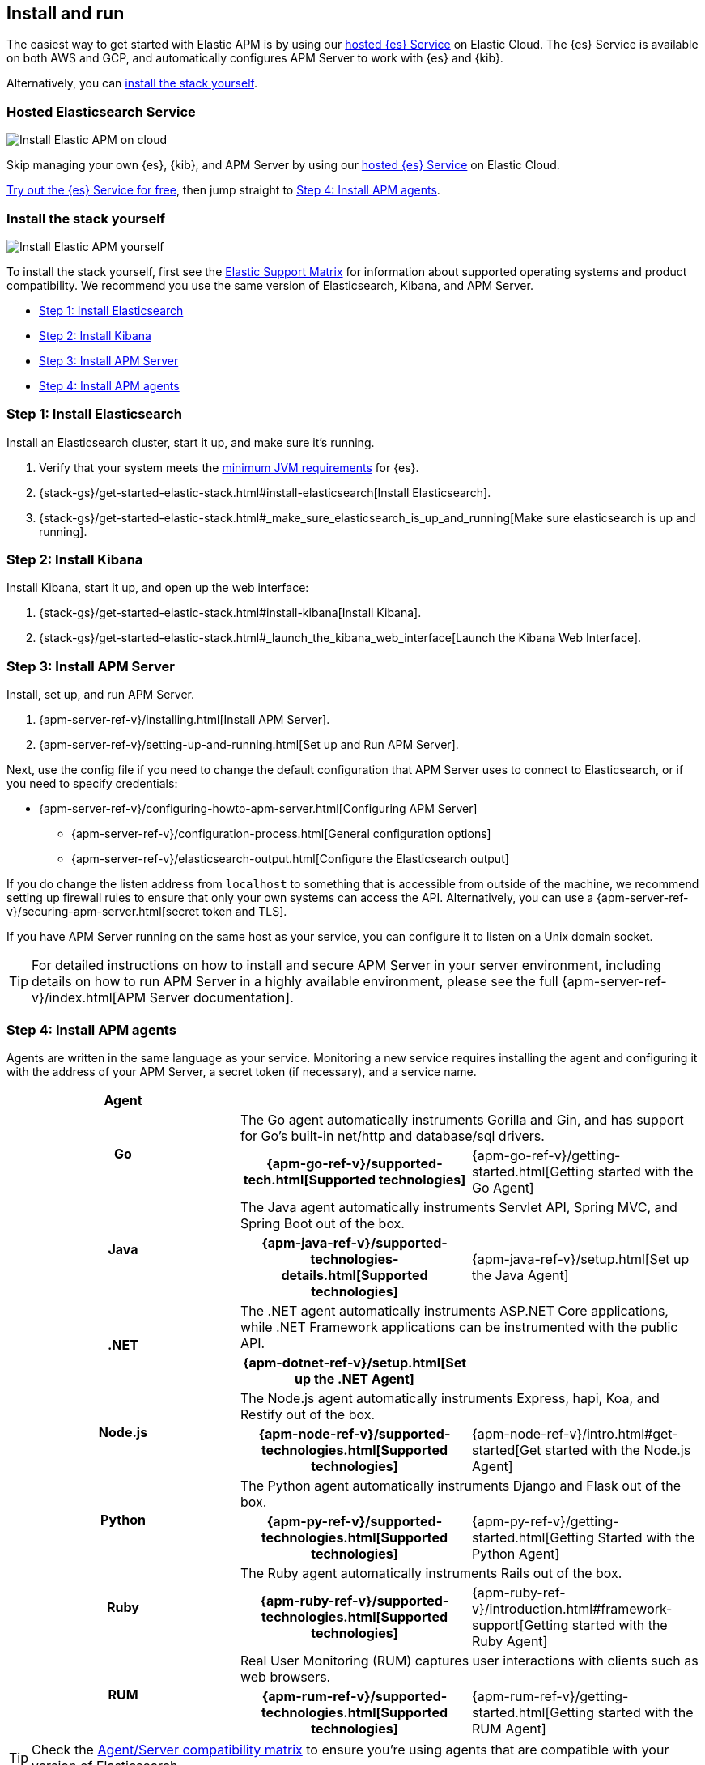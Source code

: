 [[install-and-run]]
== Install and run

The easiest way to get started with Elastic APM is by using our
https://www.elastic.co/cloud/elasticsearch-service[hosted {es} Service] on
Elastic Cloud. The {es} Service is available on both AWS and GCP,
and automatically configures APM Server to work with {es} and {kib}.

Alternatively, you can <<before-installation,install the stack yourself>>.

[float]
=== Hosted Elasticsearch Service

image::images/apm-architecture-cloud.png[Install Elastic APM on cloud]

Skip managing your own {es}, {kib}, and APM Server by using our
https://www.elastic.co/cloud/elasticsearch-service[hosted {es} Service] on
Elastic Cloud.

https://www.elastic.co/cloud/elasticsearch-service/signup[Try out the {es} Service for free],
then jump straight to <<agents>>.

[float]
[[before-installation]]
=== Install the stack yourself

image::images/apm-architecture-diy.png[Install Elastic APM yourself]

To install the stack yourself, first see the https://www.elastic.co/support/matrix[Elastic Support Matrix] for information about supported operating systems and product compatibility.
We recommend you use the same version of Elasticsearch, Kibana, and APM Server.

* <<install-elasticsearch>>
* <<install-kibana>>
* <<apm-server>>
* <<agents>>

[[install-elasticsearch]]
=== Step 1: Install Elasticsearch

// This will move to tagged regions so we can pull the installation instructions
// here (instead of linking out)

Install an Elasticsearch cluster, start it up, and make sure it's running.

. Verify that your system meets the
https://www.elastic.co/support/matrix#matrix_jvm[minimum JVM requirements] for {es}.
. {stack-gs}/get-started-elastic-stack.html#install-elasticsearch[Install Elasticsearch].
. {stack-gs}/get-started-elastic-stack.html#_make_sure_elasticsearch_is_up_and_running[Make sure elasticsearch is up and running].

[[install-kibana]]
=== Step 2: Install Kibana

// This will move to tagged regions so we can pull the installation instructions
// here (instead of linking out)

Install Kibana, start it up, and open up the web interface:

. {stack-gs}/get-started-elastic-stack.html#install-kibana[Install Kibana].
. {stack-gs}/get-started-elastic-stack.html#_launch_the_kibana_web_interface[Launch the Kibana Web Interface].

[[apm-server]]
=== Step 3: Install APM Server

Install, set up, and run APM Server.

. {apm-server-ref-v}/installing.html[Install APM Server].
. {apm-server-ref-v}/setting-up-and-running.html[Set up and Run APM Server].

Next, use the config file if you need to change the default configuration that APM Server uses to connect to Elasticsearch,
or if you need to specify credentials:

* {apm-server-ref-v}/configuring-howto-apm-server.html[Configuring APM Server]
** {apm-server-ref-v}/configuration-process.html[General configuration options]
** {apm-server-ref-v}/elasticsearch-output.html[Configure the Elasticsearch output]

[[secure-api-access]]
If you do change the listen address from `localhost` to something that is accessible from outside of the machine,
we recommend setting up firewall rules to ensure that only your own systems can access the API.
Alternatively,
you can use a {apm-server-ref-v}/securing-apm-server.html[secret token and TLS].

If you have APM Server running on the same host as your service,
you can configure it to listen on a Unix domain socket.

[[more-information]]
TIP: For detailed instructions on how to install and secure APM Server in your server environment,
including details on how to run APM Server in a highly available environment,
please see the full {apm-server-ref-v}/index.html[APM Server documentation].

[[agents]]
=== Step 4: Install APM agents

Agents are written in the same language as your service.
Monitoring a new service requires installing the agent
and configuring it with the address of your APM Server, a secret token (if necessary), and a service name.

[cols="h,,"]
|=======================================================================
|Agent
2+|

.2+|Go
2+|The Go agent automatically instruments Gorilla and Gin, and has support for Go’s built-in net/http and database/sql drivers.
|{apm-go-ref-v}/supported-tech.html[Supported technologies]
|{apm-go-ref-v}/getting-started.html[Getting started with the Go Agent]

.2+|Java
2+|The Java agent automatically instruments Servlet API, Spring MVC, and Spring Boot out of the box.
|{apm-java-ref-v}/supported-technologies-details.html[Supported technologies]
|{apm-java-ref-v}/setup.html[Set up the Java Agent]

.2+|.NET
2+|The .NET agent automatically instruments ASP.NET Core applications, while .NET Framework applications can be instrumented with the public API.
|{apm-dotnet-ref-v}/setup.html[Set up the .NET Agent]
|

.2+|Node.js
2+|The Node.js agent automatically instruments Express, hapi, Koa, and Restify out of the box.
|{apm-node-ref-v}/supported-technologies.html[Supported technologies]
|{apm-node-ref-v}/intro.html#get-started[Get started with the Node.js Agent]

.2+|Python
2+|The Python agent automatically instruments Django and Flask out of the box.
|{apm-py-ref-v}/supported-technologies.html[Supported technologies]
|{apm-py-ref-v}/getting-started.html[Getting Started with the Python Agent]

.2+|Ruby
2+|The Ruby agent automatically instruments Rails out of the box.
|{apm-ruby-ref-v}/supported-technologies.html[Supported technologies]
|{apm-ruby-ref-v}/introduction.html#framework-support[Getting started with the Ruby Agent]

.2+|RUM
2+|Real User Monitoring (RUM) captures user interactions with clients such as web browsers.
|{apm-rum-ref-v}/supported-technologies.html[Supported technologies]
|{apm-rum-ref-v}/getting-started.html[Getting started with the RUM Agent]

|=======================================================================

TIP: Check the <<agent-server-compatibility,Agent/Server compatibility matrix>> to ensure you're using agents that are compatible with your version of Elasticsearch.

[[choose-service-name]]
[float]
==== Choose a service name

The service name is used by Elastic APM to differentiate between data coming from different services.

Elastic APM includes the service name field on every document that it saves in Elasticsearch.
If you change the service name after using Elastic APM,
you will see the old service name and the new service name as two separate services.
Make sure you choose a good service name before you get started.

The service name can only contain alphanumeric characters,
spaces, underscores, and dashes (must match `^[a-zA-Z0-9 _-]+$`).

[[configure-apm]]
=== Step 5: Configure APM

Now that you're up and running with Elastic APM, you may want to adjust some configuration settings.
Luckily, there are many different ways to tweak and tune the Elastic ecosystem to adapt it to your needs.


[float]
==== Configure APM agents

// Note about central config will go here
APM agents have a number of configuration options that allow you to fine tune things like
environment names, sampling rates, instrumentations, metrics, and more.

|===
|*Agent configuration documentation*
a|

* {apm-go-ref-v}/configuration.html[Go Agent configuration]
* {apm-java-ref-v}/configuration.html[Java Agent configuration]
* {apm-dotnet-ref-v}/configuration.html[.NET Agent configuration]
* {apm-node-ref}/configuring-the-agent.html[Node.js Agent configuration]
* {apm-py-ref-v}/configuration.html[Python Agent configuration]
* {apm-ruby-ref-v}/configuration.html[Ruby Agent configuration]
* {apm-rum-ref-v}/configuration.html[RUM Agent configuration]
|===

[float]
==== Configure Elastic Cloud

If you're running APM Server in Elastic cloud, you can configure your own user settings right in the Elasticsearch Service Console.
Any changes are automatically appended to the `apm-server.yml` configuration file for your instance.

Full details are available in the {cloud}/ec-manage-apm-settings.html[APM user settings] documentation.

[float]
==== Configure a self-installation

If you've installed APM Server yourself, you can edit the `apm-server.yml` configuration file to make changes.
More information is available in {apm-server-ref-v}/configuring-howto-apm-server.html[configuring APM Server].

Don't forget to also read about
{apm-server-ref-v}/securing-apm-server.html[securing APM Server], and
{apm-server-ref-v}/monitoring.html[monitoring APM Server].

